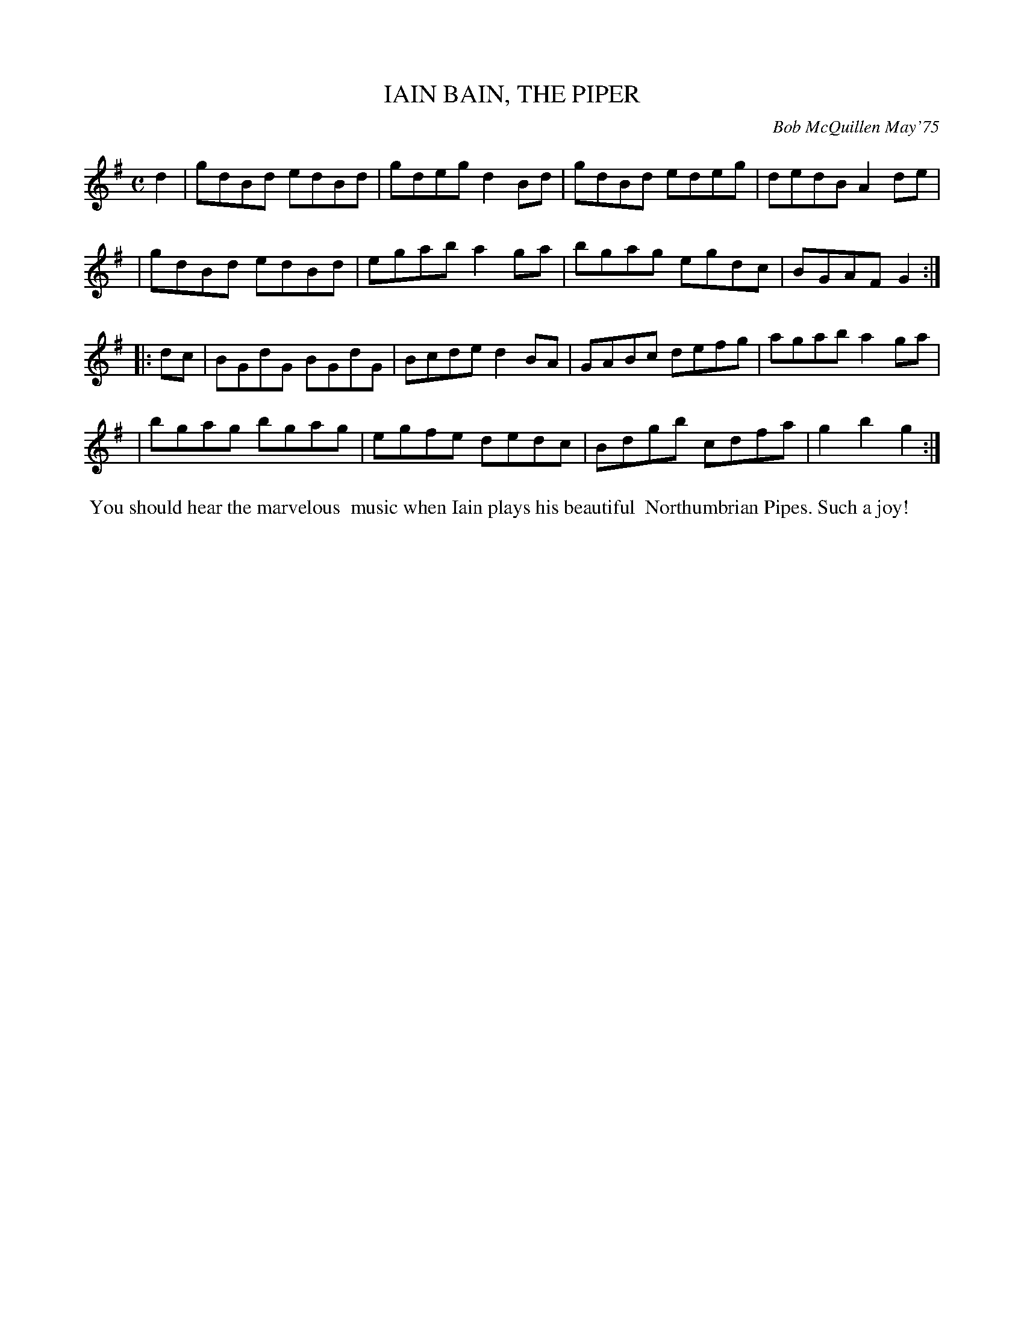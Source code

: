 X: 01054
T: IAIN BAIN, THE PIPER
C: Bob McQuillen May'75
B: Bob's Note Book 1 #54
%R: reel
Z: 2019 John Chambers <jc:trillian.mit.edu>
M: C
L: 1/8
K: G
d2 \
| gdBd edBd | gdeg d2Bd | gdBd edeg | dedB A2de |
| gdBd edBd | egab a2ga | bgag egdc | BGAF G2 :|
|: dc \
| BGdG BGdG | Bcde d2BA | GABc defg | agab a2ga |
| bgag bgag | egfe dedc | Bdgb cdfa | g2b2 g2 :|
%%begintext align
%% You should hear the marvelous
%% music when Iain plays his beautiful
%% Northumbrian Pipes. Such a joy!
%%endtext
